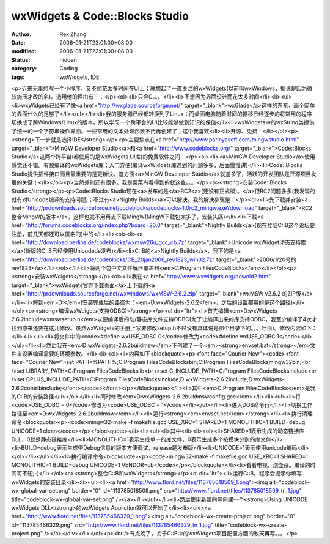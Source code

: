 
wxWidgets & Code::Blocks Studio
##############################################################


:author: Rex Zhang
:date: 2006-01-21T23:01:00+08:00
:modified: 2006-01-21T23:01:00+08:00
:status: hidden
:category: Coding
:tags: wxWidgets, IDE


<p>近来无事想写一个小程序，又不想花太多时间在UI上；就想起了一直关注的wxWidgets(以前叫wxWindows，据说是因为微软施压才改的名)。选用他的理由有三：</p><ol><li>只会C。。。</li><li>不想因为界面设计而花太多时间</li><li><ul><li>wxWidgets已经有了像<a href="http://wxglade.sourceforge.net/" target="_blank">wxGlade</a>这样的东东，画个简单的界面什么的足够了</li></ul></li><li>我的服务器已经都转换到了Linux；而桌面电脑随着时间的推移已经逐步的将常用的程序切换成了跨Windows/Linux的版本。所以学习一个跨平台的UI比较能够做到知识的保值</li><li>wxWidgets中的wxString类提供了统一的一个字符串操作界面。一些常用的文本处理函数不用再创建了；这个我喜欢</li><li>开源、免费！</li></ol><p><strong>下一步就是选择IDE</strong></p><p>主要焦点在<a href="http://www.parinyasoft.com/mingwstudio.html" target="_blank">MinGW Developer Studio</a>和<a href="http://www.codeblocks.org/" target="_blank">Code::Blocks Studio</a>这两个跨平台(都使用的是wxWidgets UI库)的免费软件之间：</p><ol><li><a>MinGW Developer Studio</a>使用感觉还不错。有预编译的wxWidgets库；入门方便(编译wxWidgets库遇到的问题多多，后面慢慢讲)</li><li>Code::Blocks Studio提供插件接口而且最重要的是更新快。这方面<a>MinGW Developer Studio</a>就差多了，活跃的开发团队是开源项目发展的关键！</li></ol><p>当然差别还有很多。我是菜菜鸟看得到的就这些。。。</p><p><strong>安装Code::Blocks Studio</strong></p><p>Code::Blocks Studio现在<a>发布的是</a>RC2<a>(还没有正式版)。</a>但RC2问题多多(我发现的就有对Unicode编译的支持问题)；不过有<a>Nightly Builds</a>可以解决。我的解决步骤是：</p><ol><li>先下载并安装<a href="http://prdownloads.sourceforge.net/codeblocks/codeblocks-1.0rc2_mingw.exe?download" target="_blank">RC2整合MingW的版本</a>，这样也就不用再去下载MingW(MingW下载包太多了，安装头痛)</li><li>下载<a href="http://forums.codeblocks.org/index.php?board=20.0" target="_blank">Nightly Builds</a>(现在登陆C::B这个论坛要注册，前几天都还可以匿名的)中的</li><li><ol><li><a href="http://download.berlios.de/codeblocks/wxmsw26u_gcc_cb.7z" target="_blank">Unicode wxWidget动态支持库</a>(新版的C::B已经使用Unicodede发布)</li><li>C::B的<a>Nightly Builds</a>，我下的是<a href="http://download.berlios.de/codeblocks/CB_20jan2006_rev1823_win32.7z" target="_blank">2006/1/20号的rev1823</a></li></ol></li><li>将两个包中文文件解压覆盖到<em>C:\Program Files\CodeBlocks</em></li></ol><p><strong>安装wxWdigets</strong></p><ol><li>我在<a href="http://www.wxwidgets.org/downld2.htm" target="_blank">wxWidgets官方下载页面</a>上下载的<a href="http://prdownloads.sourceforge.net/wxwindows/wxMSW-2.6.2.zip" target="_blank">wxMSW v2.6.2 的ZIP版</a></li><li>解到<em>D:\</em>(安装完成后的路径为：<em>D:\wxWidgets-2.6.2</em>，之后的设置都用的是这个路径)</li></ol><p><strong>编译wxWdigets(支持ODBC)</strong></p><ol dir="ltr"><li>首先编辑<em>D:\wxWidgets-2.6.2\include\wx\msw\setup.h</em>以便编译后的动/静态库文件支持ODBC(为了让编译出来的库支持ODBC，我至少编译了4次才找到原来还要在这儿修改。虽然wxWidgets的手册上写要修改setup.h不过没有具体说是那个目录下的。。。吐血)。修改内容如下：</li><li><ul><li>将文件中的<code>#define wxUSE_ODBC 0</code>修改为<code>#define wxUSE_ODBC 1</code></li></ul></li><li>然后我在<em>D:\wxWidgets-2.6.2\build\msw</em>下创建了一个<em><strong>envset.bat</strong></em>文件来设置编译需要的环境参数。</li><li><ol><li>内容如下<blockquote><p><font face="Courier New"><code><font face="Courier New">set PATH=%PATH%;C:\Program Files\CodeBlocks\bin;C:\Program Files\CodeBlocks\mingw32\bin;<br />set LIBRARY_PATH=C:\Program Files\CodeBlocks\lib<br />set C_INCLUDE_PATH=C:\Program Files\CodeBlocks\include<br />set CPLUS_INCLUDE_PATH=C:\Program Files\CodeBlocks\include;D:\wxWidgets-2.6.2\include;D:\wxWidgets-2.6.2\contrib\include;</font></code></font></p></blockquote></li><li>其中<em>C:\Program Files\CodeBlocks</em>是我的C::B的安装路径</li></ol></li><li>同时修改<em>D:\wxWidgets-2.6.2\build\msw\config.gcc</em></li><li><ul><li>将<code>USE_ODBC = 0</code>修改为<code>USE_ODBC = 1</code></li></ul></li><li>进入DOS命令行</li><li>切换工作路径至<em>D:\wxWidgets-2.6.2\build\msw</em></li><li>运行<strong><em>envset.net</em></strong></li><li>执行清理命令<blockquote><p><code>mingw32-make -f makefile.gcc USE_XRC=1 SHARED=1 MONOLITHIC=1 BUILD=debug UNICODE=1 clean</code></p></blockquote></li><li><ul><li>其中</li><li><ol><li>SHARED=1表示生成的动态链接库DLL，0就是静态链接库</li><li>MONOLITHIC=1表示生成单一的库文件，0表示生成多个按模块分割的库文件</li><li>BUILD=debug表示生成带Debug信息的版本方便调试，release是发布版</li><li>UNICODE=1表示使用unicode编码</li></ol></li></ul></li><li>执行编译命令<blockquote><p><code>mingw32-make -f makefile.gcc USE_XRC=1 SHARED=1 MONOLITHIC=1 BUILD=debug UNICODE=1 VENDOR=cb</code></p></blockquote></li><li>看看电视，泡壶茶。编译的时间可不短;-)</li></ol><p><strong>整合C::B和wxWidgets</strong></p><ol dir="ltr"><li>运行C::B。程序会提示你填写wxWidgets的安装目录</li><li><ul><li><a href="http://www.flord.net/files/113785018509_1.png"><img alt="codeblock-wx-global-var-set.png" border="0" id="113785018509.png" src="http://www.flord.net/files/113785018509_tn_1.jpg" title="codeblock-wx-global-var-set.png" /></a></li></ul></li><li>然后使用新建向导创建一个<strong>Using UNICODE wxWidgets DLL</strong>的wxWidgets Appliction就可以开始了</li><li><div><a href="http://www.flord.net/files/113785466329_1.png"><img alt="codeblock-wx-create-project.png" border="0" id="113785466329.png" src="http://www.flord.net/files/113785466329_tn_1.jpg" title="codeblock-wx-create-project.png" /></a></div></li></ol><p><br />有点晚了，关于C::B中的wxWidgets项目配置方面的改天再写。。。</p>
